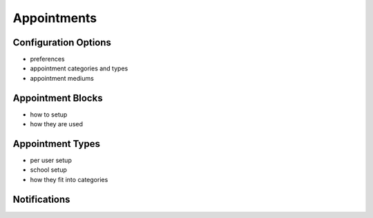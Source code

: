 .. _application_appointments:

Appointments
============

Configuration Options
#####################

- preferences
- appointment categories and types
- appointment mediums

Appointment Blocks
##################

- how to setup
- how they are used

Appointment Types
#################

- per user setup
- school setup
- how they fit into categories

Notifications
#############
